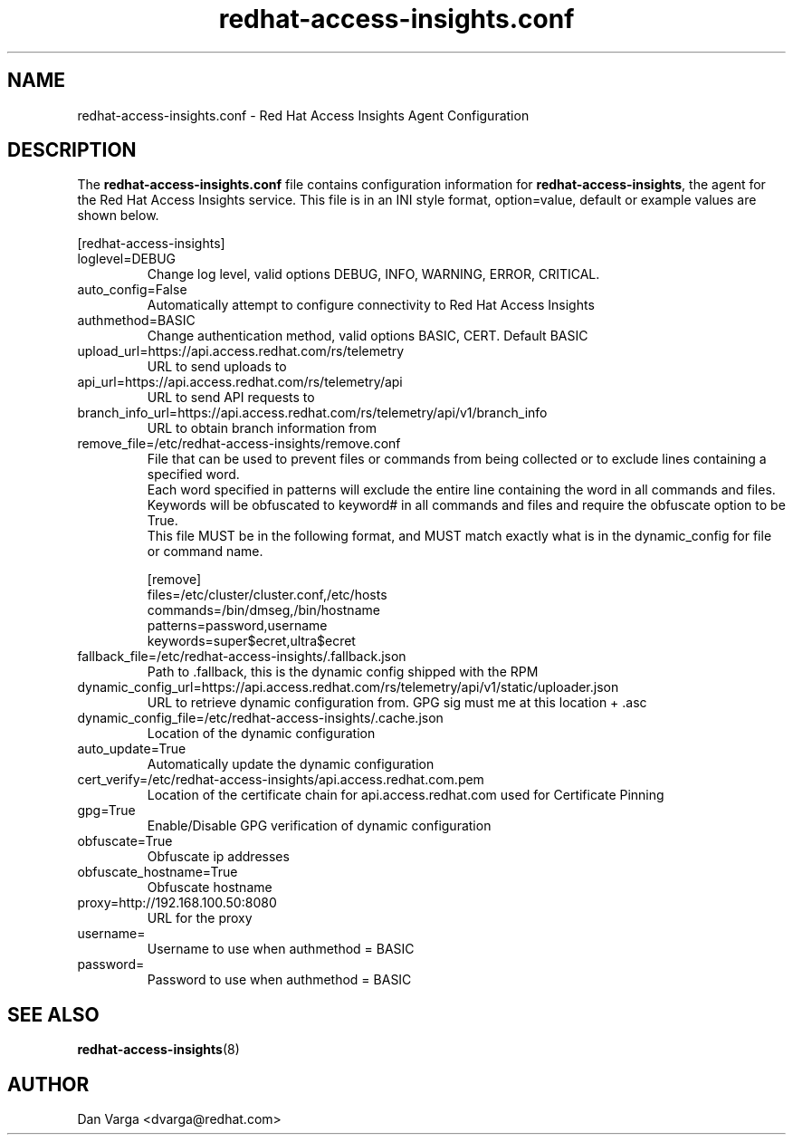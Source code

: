 .\" redhat-access-insights.conf - Red Hat Access Insights
.TH "redhat-access-insights.conf" "8" "" "Red Hat Access Insights Configuration" ""
.SH "NAME"
redhat\-access\-insights.conf \- Red Hat Access Insights Agent Configuration

.SH "DESCRIPTION"
The \fBredhat\-access\-insights.conf\fP file contains configuration information for \fBredhat\-access\-insights\fP, the agent for the Red Hat Access Insights service. This file is in an INI style format, option=value, default or example values are shown below.

[redhat-access-insights]\&
.IP "loglevel=DEBUG"
Change log level, valid options DEBUG, INFO, WARNING, ERROR, CRITICAL.
.IP "auto_config=False"
Automatically attempt to configure connectivity to Red Hat Access Insights
.IP "authmethod=BASIC"
Change authentication method, valid options BASIC, CERT. Default BASIC\&
.IP "upload_url=https://api.access.redhat.com/rs/telemetry"
URL to send uploads to
.IP "api_url=https://api.access.redhat.com/rs/telemetry/api"
URL to send API requests to
.IP "branch_info_url=https://api.access.redhat.com/rs/telemetry/api/v1/branch_info"
URL to obtain branch information from
.IP "remove_file=/etc/redhat-access-insights/remove.conf"
File that can be used to prevent files or commands from being collected or to exclude lines containing a specified word.
.br
Each word specified in patterns will exclude the entire line containing the word in all commands and files.
.br
Keywords will be obfuscated to keyword# in all commands and files and require the obfuscate option to be True.
.br
This file MUST be in the following format, and MUST match exactly what is in the dynamic_config for file or command name.
.br
 
.br
[remove]
.br
files=/etc/cluster/cluster.conf,/etc/hosts
.br
commands=/bin/dmseg,/bin/hostname
.br
patterns=password,username
.br
keywords=super$ecret,ultra$ecret
.br
.IP "fallback_file=/etc/redhat-access-insights/.fallback.json"
Path to .fallback, this is the dynamic config shipped with the RPM
.IP "dynamic_config_url=https://api.access.redhat.com/rs/telemetry/api/v1/static/uploader.json"
URL to retrieve dynamic configuration from.  GPG sig must me at this location + .asc
.IP "dynamic_config_file=/etc/redhat-access-insights/.cache.json"
Location of the dynamic configuration
.IP "auto_update=True"
Automatically update the dynamic configuration
.IP "cert_verify=/etc/redhat-access-insights/api.access.redhat.com.pem"
Location of the certificate chain for api.access.redhat.com used for Certificate Pinning\&
.IP "gpg=True"
Enable/Disable GPG verification of dynamic configuration
.IP "obfuscate=True"
Obfuscate ip addresses
.IP "obfuscate_hostname=True"
Obfuscate hostname
.IP "proxy=http://192.168.100.50:8080"
URL for the proxy
.IP "username="
Username to use when authmethod = BASIC
.IP "password="
Password to use when authmethod = BASIC

.SH "SEE ALSO"
.BR redhat-access-insights (8)

.SH "AUTHOR"
Dan Varga <dvarga@redhat.com>
